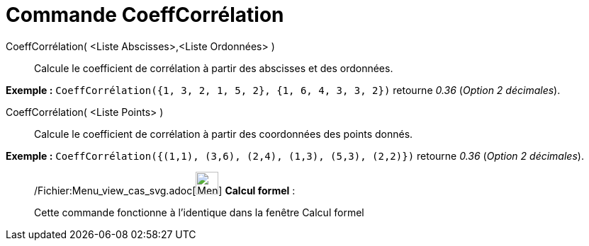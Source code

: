 = Commande CoeffCorrélation
:page-en: commands/CorrelationCoefficient_Command
ifdef::env-github[:imagesdir: /fr/modules/ROOT/assets/images]

CoeffCorrélation( <Liste Abscisses>,<Liste Ordonnées> )::
  Calcule le coefficient de corrélation à partir des abscisses et des ordonnées.

[EXAMPLE]
====

*Exemple :* `++CoeffCorrélation({1, 3, 2, 1, 5, 2}, {1, 6, 4, 3, 3, 2})++` retourne _0.36_ (_Option 2 décimales_).

====

CoeffCorrélation( <Liste Points> )::
  Calcule le coefficient de corrélation à partir des coordonnées des points donnés.

[EXAMPLE]
====

*Exemple :* `++CoeffCorrélation({(1,1), (3,6), (2,4), (1,3), (5,3), (2,2)})++` retourne _0.36_ (_Option 2 décimales_).

====

____________________________________________________________

/Fichier:Menu_view_cas_svg.adoc[image:32px-Menu_view_cas.svg.png[Menu view cas.svg,width=32,height=32]] *Calcul
formel* :

Cette commande fonctionne à l'identique dans la fenêtre Calcul formel
